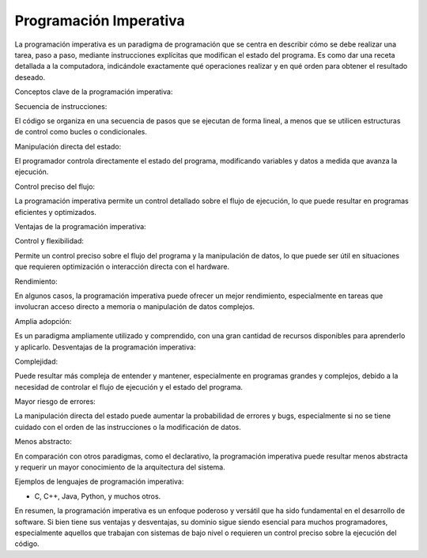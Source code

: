 Programación Imperativa
=======================

La programación imperativa es un paradigma de programación que se centra en describir cómo se debe realizar una tarea, paso a paso, mediante 
instrucciones explícitas que modifican el estado del programa. Es como dar una receta detallada a la computadora, indicándole exactamente qué 
operaciones realizar y en qué orden para obtener el resultado deseado. 

Conceptos clave de la programación imperativa:

Secuencia de instrucciones:

El código se organiza en una secuencia de pasos que se ejecutan de forma lineal, a menos que se utilicen estructuras de control como bucles o 
condicionales. 

Manipulación directa del estado:

El programador controla directamente el estado del programa, modificando variables y datos a medida que avanza la ejecución. 

Control preciso del flujo:

La programación imperativa permite un control detallado sobre el flujo de ejecución, lo que puede resultar en programas eficientes y 
optimizados. 

Ventajas de la programación imperativa:

Control y flexibilidad:

Permite un control preciso sobre el flujo del programa y la manipulación de datos, lo que puede ser útil en situaciones que requieren 
optimización o interacción directa con el hardware. 

Rendimiento:

En algunos casos, la programación imperativa puede ofrecer un mejor rendimiento, especialmente en tareas que involucran acceso directo a memoria 
o manipulación de datos complejos. 

Amplia adopción:

Es un paradigma ampliamente utilizado y comprendido, con una gran cantidad de recursos disponibles para aprenderlo y aplicarlo. 
Desventajas de la programación imperativa:

Complejidad:

Puede resultar más compleja de entender y mantener, especialmente en programas grandes y complejos, debido a la necesidad de controlar el flujo 
de ejecución y el estado del programa.

Mayor riesgo de errores:

La manipulación directa del estado puede aumentar la probabilidad de errores y bugs, especialmente si no se tiene cuidado con el orden de las 
instrucciones o la modificación de datos.

Menos abstracto:

En comparación con otros paradigmas, como el declarativo, la programación imperativa puede resultar menos abstracta y requerir un mayor 
conocimiento de la arquitectura del sistema. 

Ejemplos de lenguajes de programación imperativa:

* C, C++, Java, Python, y muchos otros. 

En resumen, la programación imperativa es un enfoque poderoso y versátil que ha sido fundamental en el desarrollo de software. Si bien tiene sus 
ventajas y desventajas, su dominio sigue siendo esencial para muchos programadores, especialmente aquellos que trabajan con sistemas de bajo 
nivel o requieren un control preciso sobre la ejecución del código. 



